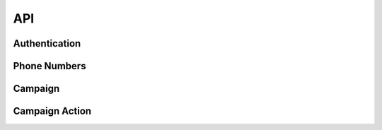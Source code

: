 API
===

.. _authentication:

Authentication
--------------

.. contents::
    :local:
    :depth: 1

.. _phone-numbers:

Phone Numbers
-------------

.. _campaign:

Campaign
--------

.. _campaign-action:

Campaign Action
---------------

